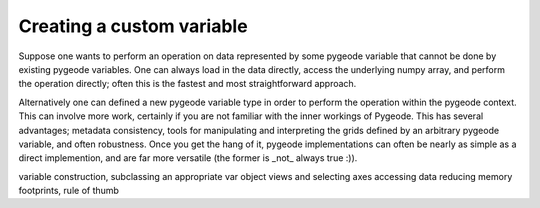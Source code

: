 ==================
Creating a custom variable
==================

Suppose one wants to perform an operation on data represented by some pygeode
variable that cannot be done by existing pygeode variables. One can always
load in the data directly, access the underlying numpy array, and perform the
operation directly; often this is the fastest and most straightforward approach.

Alternatively one can defined a new pygeode variable type in order to perform
the operation within the pygeode context. This can involve more work, certainly
if you are not familiar with the inner workings of Pygeode. This has several
advantages; metadata consistency, tools for manipulating and interpreting the
grids defined by an arbitrary pygeode variable, and often robustness. Once you
get the hang of it, pygeode implementations can often be nearly as simple as a
direct implemention, and are far more versatile (the former is _not_ always
true :)). 

variable construction, subclassing an appropriate var object
views and selecting axes
accessing data
reducing memory footprints, rule of thumb

